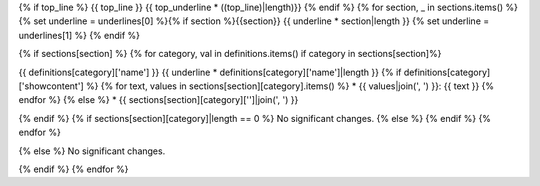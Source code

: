 {% if top_line %}
{{ top_line }}
{{ top_underline * ((top_line)|length)}}
{% endif %}
{% for section, _ in sections.items() %}
{% set underline = underlines[0] %}{% if section %}{{section}}
{{ underline * section|length }}
{% set underline = underlines[1] %}
{% endif %}

{% if sections[section] %}
{% for category, val in definitions.items() if category in sections[section]%}

{{ definitions[category]['name'] }}
{{ underline * definitions[category]['name']|length }}
{% if definitions[category]['showcontent'] %}
{% for text, values in sections[section][category].items() %}
* {{ values|join(', ') }}: {{ text }}
{% endfor %}
{% else %}
*  {{ sections[section][category]['']|join(', ') }}

{% endif %}
{% if sections[section][category]|length == 0 %}
No significant changes.
{% else %}
{% endif %}
{% endfor %}

{% else %}
No significant changes.


{% endif %}
{% endfor %}
